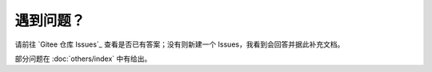 ############
遇到问题？
############


请前往 `Gitee 仓库 Issues`_ 查看是否已有答案；没有则新建一个 Issues，我看到会回答并据此补充文档。

部分问题在 :doc:`others/index` 中有给出。